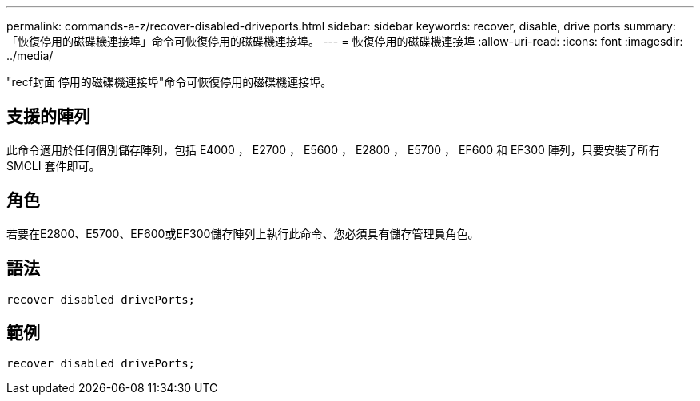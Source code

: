 ---
permalink: commands-a-z/recover-disabled-driveports.html 
sidebar: sidebar 
keywords: recover, disable, drive ports 
summary: 「恢復停用的磁碟機連接埠」命令可恢復停用的磁碟機連接埠。 
---
= 恢復停用的磁碟機連接埠
:allow-uri-read: 
:icons: font
:imagesdir: ../media/


[role="lead"]
"recf封面 停用的磁碟機連接埠"命令可恢復停用的磁碟機連接埠。



== 支援的陣列

此命令適用於任何個別儲存陣列，包括 E4000 ， E2700 ， E5600 ， E2800 ， E5700 ， EF600 和 EF300 陣列，只要安裝了所有 SMCLI 套件即可。



== 角色

若要在E2800、E5700、EF600或EF300儲存陣列上執行此命令、您必須具有儲存管理員角色。



== 語法

[source, cli]
----
recover disabled drivePorts;
----


== 範例

[listing]
----
recover disabled drivePorts;
----